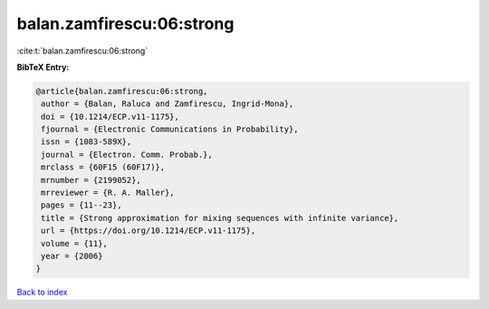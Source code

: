 balan.zamfirescu:06:strong
==========================

:cite:t:`balan.zamfirescu:06:strong`

**BibTeX Entry:**

.. code-block:: bibtex

   @article{balan.zamfirescu:06:strong,
    author = {Balan, Raluca and Zamfirescu, Ingrid-Mona},
    doi = {10.1214/ECP.v11-1175},
    fjournal = {Electronic Communications in Probability},
    issn = {1083-589X},
    journal = {Electron. Comm. Probab.},
    mrclass = {60F15 (60F17)},
    mrnumber = {2199052},
    mrreviewer = {R. A. Maller},
    pages = {11--23},
    title = {Strong approximation for mixing sequences with infinite variance},
    url = {https://doi.org/10.1214/ECP.v11-1175},
    volume = {11},
    year = {2006}
   }

`Back to index <../By-Cite-Keys.rst>`_
